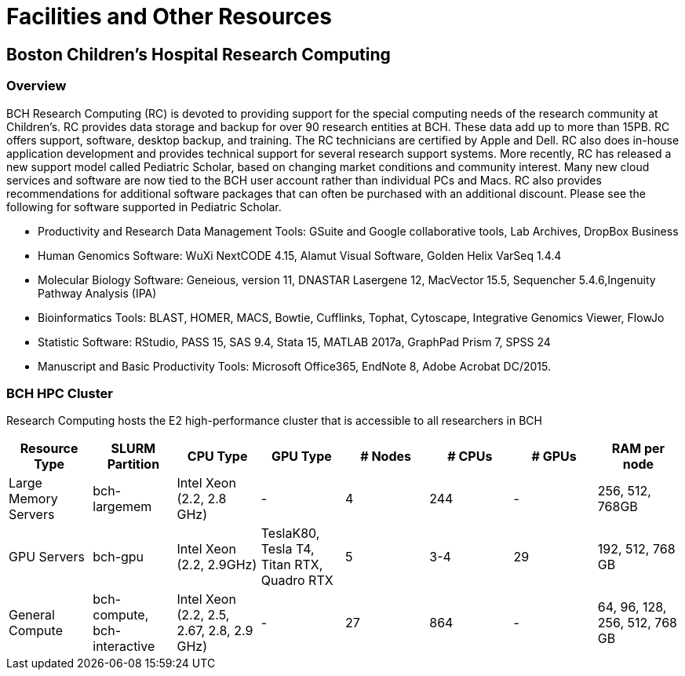 = Facilities and Other Resources


== Boston Children's Hospital Research Computing

=== Overview

BCH Research Computing (RC) is devoted to providing support for the special computing needs of the research community at Children’s. RC provides data storage and backup for over 90 research entities at BCH. These data add up to more than 15PB. RC offers support, software, desktop backup, and training. The RC technicians are certified by Apple and Dell. RC also does in-house application development and provides technical support for several research support systems. More recently, RC has released a new support model called Pediatric Scholar, based on changing market conditions and community interest. Many new cloud services and software are now tied to the BCH user account rather than individual PCs and Macs. RC also provides recommendations for additional software packages that can often be purchased with an additional discount. Please see the following for software supported in Pediatric Scholar.

• Productivity and Research Data Management Tools: GSuite and Google collaborative tools, Lab Archives, DropBox Business

• Human Genomics Software: WuXi NextCODE 4.15, Alamut Visual Software, Golden Helix VarSeq 1.4.4

• Molecular Biology Software: Geneious, version 11, DNASTAR Lasergene 12, MacVector 15.5, Sequencher 5.4.6,Ingenuity Pathway Analysis (IPA)

• Bioinformatics Tools: BLAST, HOMER, MACS, Bowtie, Cufflinks, Tophat, Cytoscape, Integrative Genomics Viewer, FlowJo

• Statistic Software: RStudio,  PASS 15, SAS 9.4, Stata 15, MATLAB 2017a, GraphPad Prism 7, SPSS 24

• Manuscript and Basic Productivity Tools: Microsoft Office365, EndNote 8, Adobe Acrobat DC/2015.

=== BCH HPC Cluster

Research Computing hosts the E2 high-performance cluster that is accessible to all researchers in BCH

[cols="1,1,1,1,1,1,1, 1"]
|===
|Resource Type | SLURM Partition | CPU Type | GPU Type | # Nodes | # CPUs | # GPUs | RAM per node

| Large Memory Servers | bch-largemem | Intel Xeon (2.2, 2.8 GHz) | - | 4 | 244 | - | 256, 512, 768GB

| GPU Servers | bch-gpu | Intel Xeon (2.2, 2.9GHz) | TeslaK80, Tesla T4, Titan RTX, Quadro RTX | 5 | 3-4 | 29 | 192, 512, 768 GB

| General Compute | bch-compute, bch-interactive | Intel Xeon (2.2, 2.5, 2.67, 2.8, 2.9 GHz) | - | 27 | 864 | - | 64, 96, 128, 256, 512, 768 GB
|===